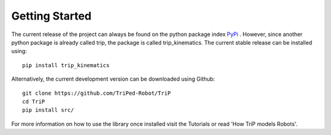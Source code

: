 ###############
Getting Started
###############

The current release of the project can always be found on the python package index `PyPi <https://en.wikipedia.org/wiki/Quaternion>`_ .
However, since another python package is already called trip, the package is called trip_kinematics.
The current stable release can be installed using:

::

    pip install trip_kinematics


Alternatively, the current development version can be downloaded using Github:

::

    git clone https://github.com/TriPed-Robot/TriP
    cd TriP
    pip install src/


For more information on how to use the library once installed visit the Tutorials or read 'How TriP models Robots'.

